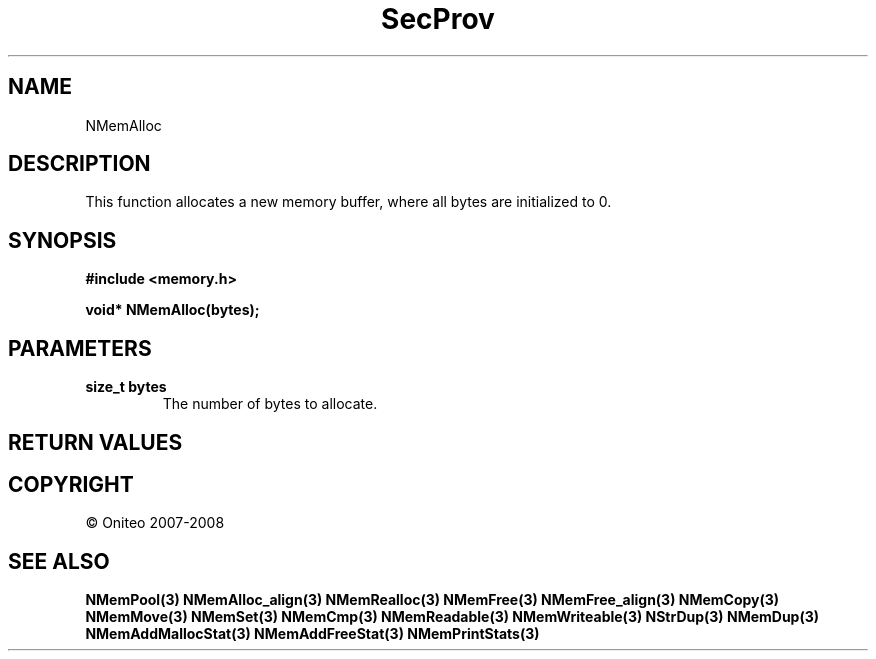 .TH SecProv 3   "API Reference"
.SH NAME
NMemAlloc
.SH DESCRIPTION
This function allocates a new memory buffer, where all bytes are initialized to 0.
.SH SYNOPSIS
.B #include <memory.h>
.sp
.B void* NMemAlloc(bytes);
.SH PARAMETERS
.TP
.B size_t bytes
The number of bytes to allocate.
.SH RETURN VALUES
.SH COPYRIGHT
 \(co Oniteo 2007-2008
.SH SEE ALSO
.BR NMemPool(3)
.BR NMemAlloc_align(3)
.BR NMemRealloc(3)
.BR NMemFree(3)
.BR NMemFree_align(3)
.BR NMemCopy(3)
.BR NMemMove(3)
.BR NMemSet(3)
.BR NMemCmp(3)
.BR NMemReadable(3)
.BR NMemWriteable(3)
.BR NStrDup(3)
.BR NMemDup(3)
.BR NMemAddMallocStat(3)
.BR NMemAddFreeStat(3)
.BR NMemPrintStats(3)
.PP
